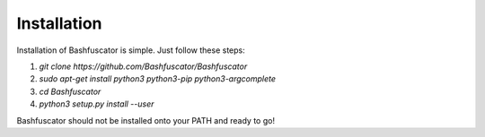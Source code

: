 Installation
============

Installation of Bashfuscator is simple. Just follow these steps:

1. `git clone https://github.com/Bashfuscator/Bashfuscator`
2. `sudo apt-get install python3 python3-pip python3-argcomplete`
3. `cd Bashfuscator`
4. `python3 setup.py install --user`

Bashfuscator should not be installed onto your PATH and ready to go!
